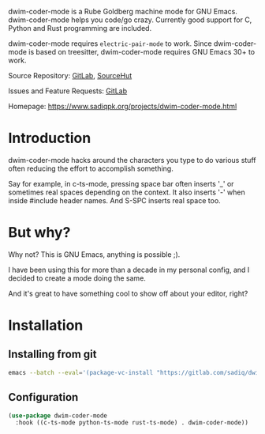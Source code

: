 dwim-coder-mode is a Rube Goldberg machine mode for GNU Emacs.  dwim-coder-mode helps you
code/go crazy.  Currently good support for C, Python and Rust programming are included.

dwim-coder-mode requires ~electric-pair-mode~ to work.  Since dwim-coder-mode is based on treesitter,
dwim-coder-mode requires GNU Emacs 30+ to work.

Source Repository: [[https://gitlab.com/sadiq/dwim-coder-mode][GitLab]], [[https://sr.ht/~sadiq/dwim-coder-mode/][SourceHut]]

Issues and Feature Requests: [[https://gitlab.com/sadiq/dwim-coder-mode/-/issues][GitLab]]

Homepage: [[https://www.sadiqpk.org/projects/dwim-coder-mode.html][https://www.sadiqpk.org/projects/dwim-coder-mode.html]]

* Introduction
  dwim-coder-mode hacks around the characters you type to do various stuff often
  reducing the effort to accomplish something.

  Say for example, in c-ts-mode, pressing space bar often inserts '_' or sometimes
  real spaces depending on the context. It also inserts '-' when inside #include
  header names.  And S-SPC inserts real space too.

* But why?
  Why not? This is GNU Emacs, anything is possible ;).

  I have been using this for more than a decade in my personal config, and I decided
  to create a mode doing the same.

  And it's great to have something cool to show off about your editor, right?

* Installation

** Installing from git
   #+begin_src sh
   emacs --batch --eval='(package-vc-install "https://gitlab.com/sadiq/dwim-coder-mode")'
   #+end_src

** Configuration

  #+BEGIN_SRC emacs-lisp
    (use-package dwim-coder-mode
      :hook ((c-ts-mode python-ts-mode rust-ts-mode) . dwim-coder-mode))

  #+END_SRC
